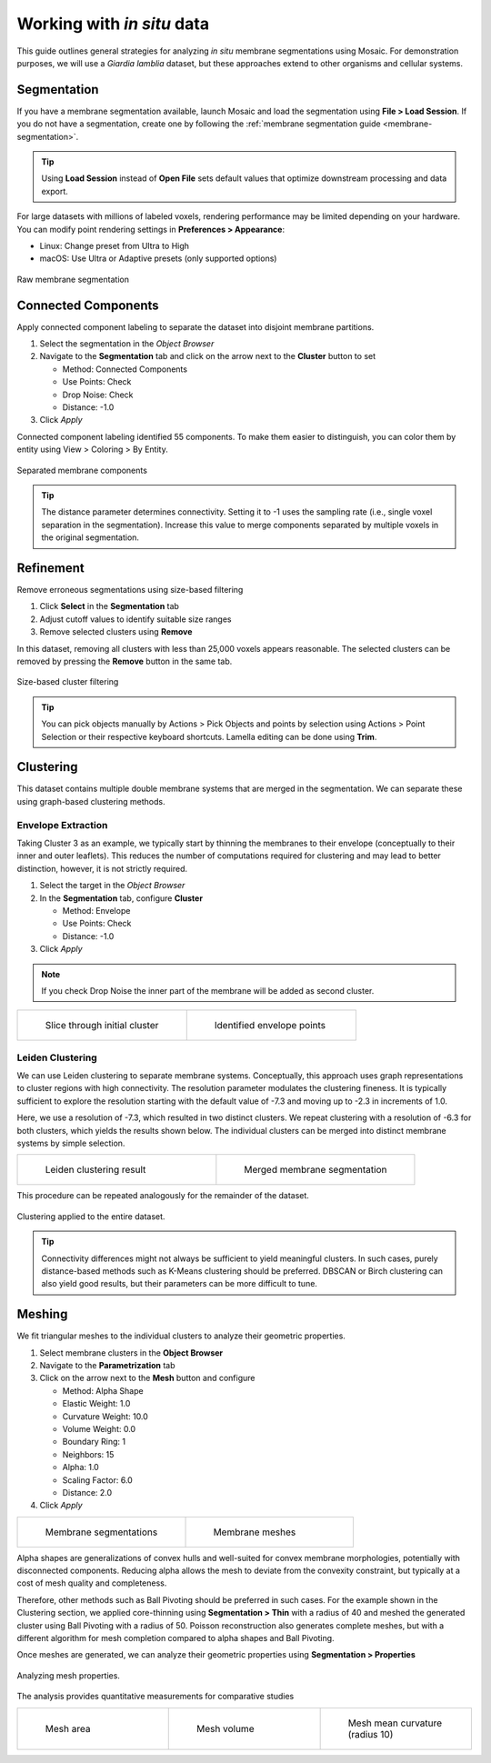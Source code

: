 =====================================
Working with :emphasis:`in situ` data
=====================================

This guide outlines general strategies for analyzing *in situ* membrane segmentations using Mosaic. For demonstration purposes, we will use a *Giardia lamblia* dataset, but these approaches extend to other organisms and cellular systems.


Segmentation
------------

If you have a membrane segmentation available, launch Mosaic and load the segmentation using **File > Load Session**. If you do not have a segmentation, create one by following the :ref:`membrane segmentation guide <membrane-segmentation>`.

.. tip::

	Using **Load Session** instead of **Open File** sets default values that optimize downstream processing and data export.

For large datasets with millions of labeled voxels, rendering performance may be limited depending on your hardware. You can modify point rendering settings in **Preferences > Appearance**:

- Linux: Change preset from Ultra to High
- macOS: Use Ultra or Adaptive presets (only supported options)

.. figure:: ../../_static/tutorial/giardia/data.png
   :width: 100 %
   :align: center

   Raw membrane segmentation


Connected Components
--------------------

Apply connected component labeling to separate the dataset into disjoint membrane partitions.

1. Select the segmentation in the *Object Browser*
2. Navigate to the **Segmentation** tab and click on the arrow next to the **Cluster** button to set

   - Method: Connected Components
   - Use Points: Check
   - Drop Noise: Check
   - Distance: -1.0

3. Click *Apply*

Connected component labeling identified 55 components. To make them easier to distinguish, you can color them by entity using View > Coloring > By Entity.

.. figure:: ../../_static/tutorial/giardia/components.png
   :width: 100 %
   :align: center

   Separated membrane components

.. tip::

	The distance parameter determines connectivity. Setting it to -1 uses the sampling rate (i.e., single voxel separation in the segmentation). Increase this value to merge components separated by multiple voxels in the original segmentation.

Refinement
----------

Remove erroneous segmentations using size-based filtering

1. Click **Select** in the **Segmentation** tab
2. Adjust cutoff values to identify suitable size ranges
3. Remove selected clusters using **Remove**

In this dataset, removing all clusters with less than 25,000 voxels appears reasonable. The selected clusters can be removed by pressing the **Remove** button in the same tab.

.. figure:: ../../_static/tutorial/giardia/filtering.png
   :width: 100 %
   :align: center

   Size-based cluster filtering

.. tip::

	You can pick objects manually by Actions > Pick Objects and points by selection using Actions > Point Selection or their respective keyboard shortcuts. Lamella editing can be done using **Trim**.


Clustering
----------

This dataset contains multiple double membrane systems that are merged in the segmentation. We can separate these using graph-based clustering methods.

Envelope Extraction
^^^^^^^^^^^^^^^^^^^

Taking Cluster 3 as an example, we typically start by thinning the membranes to their envelope (conceptually to their inner and outer leaflets). This reduces the number of computations required for clustering and may lead to better distinction, however, it is not strictly required.

1. Select the target in the *Object Browser*
2. In the **Segmentation** tab, configure **Cluster**

   - Method: Envelope
   - Use Points: Check
   - Distance: -1.0

3. Click *Apply*

.. note::

	If you check Drop Noise the inner part of the membrane will be added as second cluster.

.. list-table::
   :widths: 50 50
   :class: transparent-table

   * - .. figure:: ../../_static/tutorial/giardia/cluster.png
          :width: 100%

          Slice through initial cluster

     - .. figure:: ../../_static/tutorial/giardia/cluster_envelope.png
          :width: 100%

          Identified envelope points

Leiden Clustering
^^^^^^^^^^^^^^^^^

We can use Leiden clustering to separate membrane systems. Conceptually, this approach uses graph representations to cluster regions with high connectivity. The resolution parameter modulates the clustering fineness. It is typically sufficient to explore the resolution starting with the default value of -7.3 and moving up to -2.3 in increments of 1.0.

Here, we use a resolution of -7.3, which resulted in two distinct clusters. We repeat clustering with a resolution of -6.3 for both clusters, which yields the results shown below. The individual clusters can be merged into distinct membrane systems by simple selection.

.. list-table::
   :widths: 50 50
   :class: transparent-table

   * - .. figure:: ../../_static/tutorial/giardia/leiden.png
          :width: 100%

          Leiden clustering result

     - .. figure:: ../../_static/tutorial/giardia/leiden_merged.png
          :width: 100%

          Merged membrane segmentation

This procedure can be repeated analogously for the remainder of the dataset.

.. figure:: ../../_static/tutorial/giardia/clustered.png
   :width: 100 %
   :align: center

   Clustering applied to the entire dataset.

.. tip::

	Connectivity differences might not always be sufficient to yield meaningful clusters. In such cases, purely distance-based methods such as K-Means clustering should be preferred. DBSCAN or Birch clustering can also yield good results, but their parameters can be more difficult to tune.


Meshing
-------

We fit triangular meshes to the individual clusters to analyze their geometric properties.

1. Select membrane clusters in the **Object Browser**
2. Navigate to the **Parametrization** tab
3. Click on the arrow next to the **Mesh** button and configure

   - Method: Alpha Shape
   - Elastic Weight: 1.0
   - Curvature Weight: 10.0
   - Volume Weight: 0.0
   - Boundary Ring: 1
   - Neighbors: 15
   - Alpha: 1.0
   - Scaling Factor: 6.0
   - Distance: 2.0

4. Click *Apply*

.. list-table::
   :widths: 50 50
   :class: transparent-table

   * - .. figure:: ../../_static/tutorial/giardia/systems.png
          :width: 100%

          Membrane segmentations

     - .. figure:: ../../_static/tutorial/giardia/systems_meshed.png
          :width: 100%

          Membrane meshes

Alpha shapes are generalizations of convex hulls and well-suited for convex membrane morphologies, potentially with disconnected components. Reducing alpha allows the mesh to deviate from the convexity constraint, but typically at a cost of mesh quality and completeness.

Therefore, other methods such as Ball Pivoting should be preferred in such cases. For the example shown in the Clustering section, we applied core-thinning using **Segmentation > Thin** with a radius of 40 and meshed the generated cluster using Ball Pivoting with a radius of 50. Poisson reconstruction also generates complete meshes, but with a different algorithm for mesh completion compared to alpha shapes and Ball Pivoting.

Once meshes are generated, we can analyze their geometric properties using **Segmentation > Properties**

.. figure:: ../../_static/tutorial/giardia/systems_analysis.png
   :width: 100 %
   :align: center

   Analyzing mesh properties.

The analysis provides quantitative measurements for comparative studies

.. list-table::
   :widths: 33 33 33
   :class: transparent-table

   * - .. figure:: ../../_static/tutorial/giardia/systems_area.png
          :width: 100%

          Mesh area

     - .. figure:: ../../_static/tutorial/giardia/systems_volume.png
          :width: 100%

          Mesh volume

     - .. figure:: ../../_static/tutorial/giardia/systems_curvature.png
          :width: 100%

          Mesh mean curvature (radius 10)
